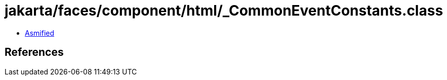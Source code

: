 = jakarta/faces/component/html/_CommonEventConstants.class

 - link:_CommonEventConstants-asmified.java[Asmified]

== References

